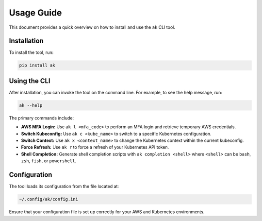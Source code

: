 Usage Guide
===========

This document provides a quick overview on how to install and use the ``ak`` CLI tool.

Installation
------------

To install the tool, run:

.. code-block:: bash

   pip install ak

Using the CLI
-------------

After installation, you can invoke the tool on the command line. For example, to see the help message, run:

.. code-block:: bash

   ak --help

The primary commands include:

- **AWS MFA Login:**  
  Use ``ak l <mfa_code>`` to perform an MFA login and retrieve temporary AWS credentials.

- **Switch Kubeconfig:**  
  Use ``ak c <kube_name>`` to switch to a specific Kubernetes configuration.

- **Switch Context:**  
  Use ``ak x <context_name>`` to change the Kubernetes context within the current kubeconfig.

- **Force Refresh:**  
  Use ``ak r`` to force a refresh of your Kubernetes API token.

- **Shell Completion:**  
  Generate shell completion scripts with ``ak completion <shell>`` where ``<shell>`` can be ``bash``, ``zsh``, ``fish``, or ``powershell``.

Configuration
-------------

The tool loads its configuration from the file located at:

.. code-block:: bash

   ~/.config/ak/config.ini

Ensure that your configuration file is set up correctly for your AWS and Kubernetes environments.